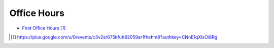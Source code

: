 Office Hours
============

* `First Office Hours`_


.. target-notes::

.. _First Office Hours: https://plus.google.com/u/0/events/c3v2sr675kfuh82059ar1fhehm8?authkey=CNnE1qXlsOi8Rg
